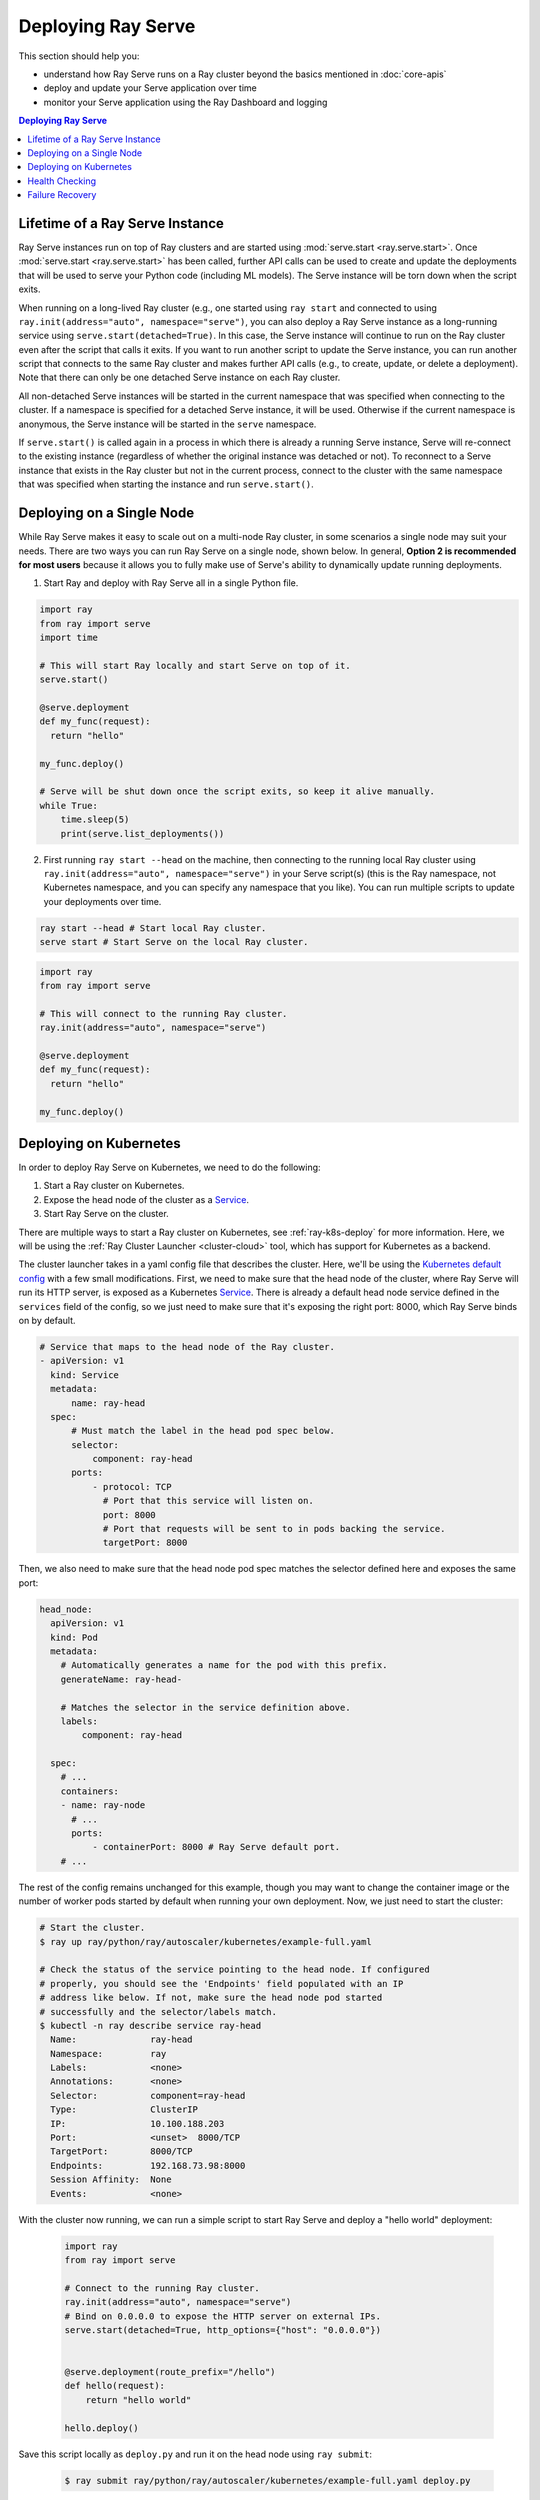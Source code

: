 .. _serve-deploy-tutorial:

===================
Deploying Ray Serve
===================
This section should help you:

- understand how Ray Serve runs on a Ray cluster beyond the basics mentioned in :doc:`core-apis`
- deploy and update your Serve application over time
- monitor your Serve application using the Ray Dashboard and logging

.. contents:: Deploying Ray Serve

.. _ray-serve-instance-lifetime:

Lifetime of a Ray Serve Instance
================================

Ray Serve instances run on top of Ray clusters and are started using :mod:`serve.start <ray.serve.start>`.
Once :mod:`serve.start <ray.serve.start>` has been called, further API calls can be used to create and update the deployments that will be used to serve your Python code (including ML models).
The Serve instance will be torn down when the script exits.

When running on a long-lived Ray cluster (e.g., one started using ``ray start`` and connected
to using ``ray.init(address="auto", namespace="serve")``, you can also deploy a Ray Serve instance as a long-running
service using ``serve.start(detached=True)``. In this case, the Serve instance will continue to
run on the Ray cluster even after the script that calls it exits. If you want to run another script
to update the Serve instance, you can run another script that connects to the same Ray cluster and makes further API calls (e.g., to create, update, or delete a deployment). Note that there can only be one detached Serve instance on each Ray cluster.

All non-detached Serve instances will be started in the current namespace that was specified when connecting to the cluster. If a namespace is specified for a detached Serve instance, it will be used. Otherwise if the current namespace is anonymous, the Serve instance will be started in the ``serve`` namespace.

If ``serve.start()`` is called again in a process in which there is already a running Serve instance, Serve will re-connect to the existing instance (regardless of whether the original instance was detached or not). To reconnect to a Serve instance that exists in the Ray cluster but not in the current process, connect to the cluster with the same namespace that was specified when starting the instance and run ``serve.start()``.

Deploying on a Single Node
==========================

While Ray Serve makes it easy to scale out on a multi-node Ray cluster, in some scenarios a single node may suit your needs.
There are two ways you can run Ray Serve on a single node, shown below.
In general, **Option 2 is recommended for most users** because it allows you to fully make use of Serve's ability to dynamically update running deployments.

1. Start Ray and deploy with Ray Serve all in a single Python file.

.. code-block:: python

  import ray
  from ray import serve
  import time

  # This will start Ray locally and start Serve on top of it.
  serve.start()

  @serve.deployment
  def my_func(request):
    return "hello"

  my_func.deploy()

  # Serve will be shut down once the script exits, so keep it alive manually.
  while True:
      time.sleep(5)
      print(serve.list_deployments())

2. First running ``ray start --head`` on the machine, then connecting to the running local Ray cluster using ``ray.init(address="auto", namespace="serve")`` in your Serve script(s) (this is the Ray namespace, not Kubernetes namespace, and you can specify any namespace that you like). You can run multiple scripts to update your deployments over time.

.. code-block:: bash

  ray start --head # Start local Ray cluster.
  serve start # Start Serve on the local Ray cluster.

.. code-block:: python

  import ray
  from ray import serve

  # This will connect to the running Ray cluster.
  ray.init(address="auto", namespace="serve")

  @serve.deployment
  def my_func(request):
    return "hello"

  my_func.deploy()


Deploying on Kubernetes
=======================

In order to deploy Ray Serve on Kubernetes, we need to do the following:

1. Start a Ray cluster on Kubernetes.
2. Expose the head node of the cluster as a `Service`_.
3. Start Ray Serve on the cluster.

There are multiple ways to start a Ray cluster on Kubernetes, see :ref:`ray-k8s-deploy` for more information.
Here, we will be using the :ref:`Ray Cluster Launcher <cluster-cloud>` tool, which has support for Kubernetes as a backend.

The cluster launcher takes in a yaml config file that describes the cluster.
Here, we'll be using the `Kubernetes default config`_ with a few small modifications.
First, we need to make sure that the head node of the cluster, where Ray Serve will run its HTTP server, is exposed as a Kubernetes `Service`_.
There is already a default head node service defined in the ``services`` field of the config, so we just need to make sure that it's exposing the right port: 8000, which Ray Serve binds on by default.

.. code-block:: yaml

  # Service that maps to the head node of the Ray cluster.
  - apiVersion: v1
    kind: Service
    metadata:
        name: ray-head
    spec:
        # Must match the label in the head pod spec below.
        selector:
            component: ray-head
        ports:
            - protocol: TCP
              # Port that this service will listen on.
              port: 8000
              # Port that requests will be sent to in pods backing the service.
              targetPort: 8000

Then, we also need to make sure that the head node pod spec matches the selector defined here and exposes the same port:

.. code-block:: yaml

  head_node:
    apiVersion: v1
    kind: Pod
    metadata:
      # Automatically generates a name for the pod with this prefix.
      generateName: ray-head-

      # Matches the selector in the service definition above.
      labels:
          component: ray-head

    spec:
      # ...
      containers:
      - name: ray-node
        # ...
        ports:
            - containerPort: 8000 # Ray Serve default port.
      # ...

The rest of the config remains unchanged for this example, though you may want to change the container image or the number of worker pods started by default when running your own deployment.
Now, we just need to start the cluster:

.. code-block:: shell

    # Start the cluster.
    $ ray up ray/python/ray/autoscaler/kubernetes/example-full.yaml

    # Check the status of the service pointing to the head node. If configured
    # properly, you should see the 'Endpoints' field populated with an IP
    # address like below. If not, make sure the head node pod started
    # successfully and the selector/labels match.
    $ kubectl -n ray describe service ray-head
      Name:              ray-head
      Namespace:         ray
      Labels:            <none>
      Annotations:       <none>
      Selector:          component=ray-head
      Type:              ClusterIP
      IP:                10.100.188.203
      Port:              <unset>  8000/TCP
      TargetPort:        8000/TCP
      Endpoints:         192.168.73.98:8000
      Session Affinity:  None
      Events:            <none>

With the cluster now running, we can run a simple script to start Ray Serve and deploy a "hello world" deployment:

  .. code-block:: python

    import ray
    from ray import serve

    # Connect to the running Ray cluster.
    ray.init(address="auto", namespace="serve")
    # Bind on 0.0.0.0 to expose the HTTP server on external IPs.
    serve.start(detached=True, http_options={"host": "0.0.0.0"})


    @serve.deployment(route_prefix="/hello")
    def hello(request):
        return "hello world"

    hello.deploy()

Save this script locally as ``deploy.py`` and run it on the head node using ``ray submit``:

  .. code-block:: shell

    $ ray submit ray/python/ray/autoscaler/kubernetes/example-full.yaml deploy.py

Now we can try querying the service by sending an HTTP request to the service from within the Kubernetes cluster.

  .. code-block:: shell

    # Get a shell inside of the head node.
    $ ray attach ray/python/ray/autoscaler/kubernetes/example-full.yaml

    # Query the Ray Serve deployment. This can be run from anywhere in the
    # Kubernetes cluster.
    $ curl -X GET http://$RAY_HEAD_SERVICE_HOST:8000/hello
    hello world

In order to expose the Ray Serve deployment externally, we would need to deploy the Service we created here behind an `Ingress`_ or a `NodePort`_.
Please refer to the Kubernetes documentation for more information.

.. _`Kubernetes default config`: https://github.com/ray-project/ray/blob/master/python/ray/autoscaler/kubernetes/example-full.yaml
.. _`Service`: https://kubernetes.io/docs/concepts/services-networking/service/
.. _`Ingress`: https://kubernetes.io/docs/concepts/services-networking/ingress/
.. _`NodePort`: https://kubernetes.io/docs/concepts/services-networking/service/#publishing-services-service-types



Health Checking
===============
By default, each actor making up a Serve deployment is health checked and restarted on failure.


.. note::

   User-defined health checks are experimental and may be subject to change before the interface is stabilized. If you have any feedback or run into any issues or unexpected behaviors, please file an issue on GitHub.

You can customize this behavior to perform an application-level health check or to adjust the frequency/timeout.
To define a custom healthcheck, define a ``check_health`` method on your deployment class.
This method should take no arguments and return no result, raising an exception if the replica should be considered unhealthy.
You can also customize how frequently the health check is run and the timeout when a replica will be deemed unhealthy if it hasn't responded in the deployment options.

  .. code-block:: python

    @serve.deployment(_health_check_period_s=10, _health_check_timeout_s=30)
    class MyDeployment:
        def __init__(self, db_addr: str):
            self._my_db_connection = connect_to_db(db_addr)

        def __call__(self, request):
            return self._do_something_cool()

        # Will be called by Serve to check the health of the replica.
        def check_health(self):
            if not self._my_db_connection.is_connected():
                # The specific type of exception is not important.
                raise RuntimeError("uh-oh, DB connection is broken.")

.. tip::

    You can use the Serve CLI command ``serve status`` to get status info
    about your live deployments. The CLI was included with Serve when you did
    ``pip install "ray[serve]"``. If you're checking your deployments on a
    remote Ray cluster, make sure to include the Ray cluster's dashboard address
    in the command: ``serve status --address [dashboard_address]``.

Failure Recovery
================
Ray Serve is resilient to any component failures within the Ray cluster out of the box.
You can checkout the detail of how process and worker node failure handled at :ref:`serve-ft-detail`.
However, when the Ray head node goes down, you would need to recover the state by creating a new
Ray cluster and re-deploys all Serve deployments into that cluster.

.. note::
  Ray currently cannot survive head node failure and we recommend using application specific
  failure recovery solutions. Although Ray is not currently highly available (HA), it is on
  the long term roadmap and being actively worked on.

Ray Serve added an experimental feature to help recovering the state.
This features enables Serve to write all your deployment configuration and code into a storage location.
Upon Ray cluster failure and restarts, you can simply call Serve to reconstruct the state.

Here is how to use it:

.. warning::
  The API is experimental and subject to change. We welcome you to test it out
  and leave us feedback through github issues or discussion forum!


You can use both the start argument and the CLI to specify it:

.. code-block:: python

    serve.start(_checkpoint_path=...)

or

.. code-block:: shell

    serve start --checkpoint-path ...


The checkpoint path argument accepts the following format:

- ``file://local_file_path``
- ``s3://bucket/path``
- ``gs://bucket/path``
- ``custom://importable.custom_python.Class/path``

While we have native support for on disk, AWS S3, and Google Cloud Storage (GCS), there is no reason we cannot support more.

In Kubernetes environment, we recommend using `Persistent Volumes`_ to create a disk and mount it into the Ray head node.
For example, you can provision Azure Disk, AWS Elastic Block Store, or GCP Persistent Disk using the K8s `Persistent Volumes`_ API.
Alternatively, you can also directly write to object store like S3.

You can easily try to plug into your own implementation using the ``custom://`` path and inherit the `KVStoreBase`_ class.
Feel free to open new github issues and contribute more storage backends!

.. _`Persistent Volumes`: https://kubernetes.io/docs/concepts/storage/persistent-volumes/

.. _`KVStoreBase`: https://github.com/ray-project/ray/blob/master/python/ray/serve/storage/kv_store_base.py
